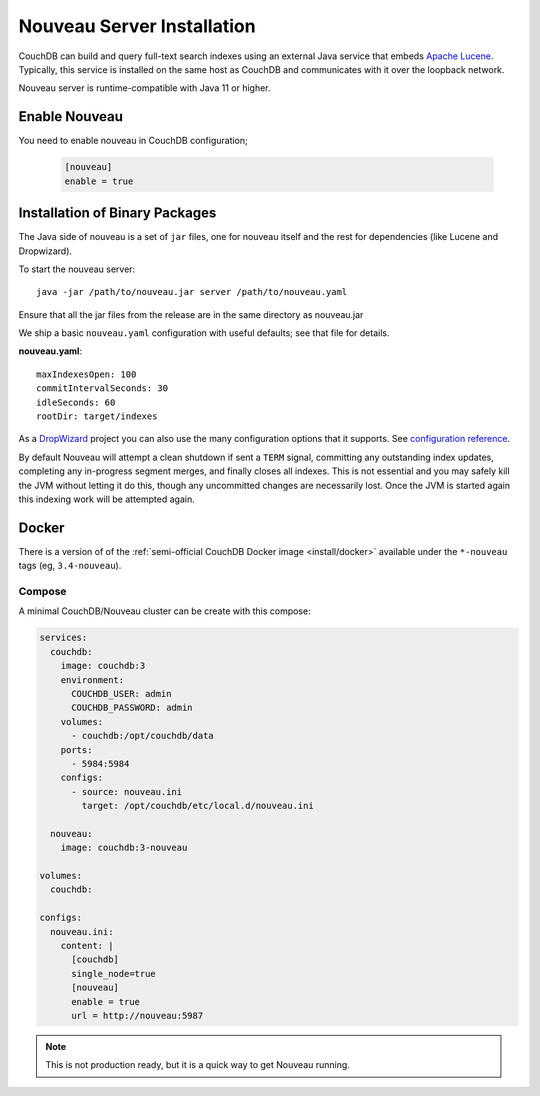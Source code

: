 .. Licensed under the Apache License, Version 2.0 (the "License"); you may not
.. use this file except in compliance with the License. You may obtain a copy of
.. the License at
..
..   http://www.apache.org/licenses/LICENSE-2.0
..
.. Unless required by applicable law or agreed to in writing, software
.. distributed under the License is distributed on an "AS IS" BASIS, WITHOUT
.. WARRANTIES OR CONDITIONS OF ANY KIND, either express or implied. See the
.. License for the specific language governing permissions and limitations under
.. the License.

.. _install/nouveau:

===========================
Nouveau Server Installation
===========================

.. versionadded:: 3.4.0

.. highlight:: ini

CouchDB can build and query full-text search indexes using an external Java
service that embeds `Apache Lucene <https://lucene.apache.org>`_. Typically, this
service is installed on the same host as CouchDB and communicates with it over
the loopback network.

Nouveau server is runtime-compatible with Java 11 or higher.

Enable Nouveau
==============

You need to enable nouveau in CouchDB configuration;

    .. code-block:: ini

        [nouveau]
        enable = true

Installation of Binary Packages
===============================

The Java side of nouveau is a set of ``jar`` files, one for nouveau itself and the rest
for dependencies (like Lucene and Dropwizard).

To start the nouveau server::

    java -jar /path/to/nouveau.jar server /path/to/nouveau.yaml

Ensure that all the jar files from the release are in the same directory as
nouveau.jar

We ship a basic ``nouveau.yaml`` configuration with useful defaults;
see that file for details.

**nouveau.yaml**::

    maxIndexesOpen: 100
    commitIntervalSeconds: 30
    idleSeconds: 60
    rootDir: target/indexes

As a `DropWizard <https://dropwizard.io>`_ project you can also use the many
configuration options that it supports. See `configuration reference
<https://www.dropwizard.io/en/latest/manual/configuration.html>`_.

By default Nouveau will attempt a clean shutdown if sent a ``TERM``
signal, committing any outstanding index updates, completing any
in-progress segment merges, and finally closes all indexes. This is
not essential and you may safely kill the JVM without letting it do
this, though any uncommitted changes are necessarily lost. Once the
JVM is started again this indexing work will be attempted again.

Docker
======

There is a version of of the :ref:`semi-official CouchDB Docker image <install/docker>`
available under the ``*-nouveau`` tags (eg, ``3.4-nouveau``).

Compose
-------

A minimal CouchDB/Nouveau cluster can be create with this compose:

.. code-block:: yaml

    services:
      couchdb:
        image: couchdb:3
        environment:
          COUCHDB_USER: admin
          COUCHDB_PASSWORD: admin
        volumes:
          - couchdb:/opt/couchdb/data
        ports:
          - 5984:5984
        configs:
          - source: nouveau.ini
            target: /opt/couchdb/etc/local.d/nouveau.ini

      nouveau:
        image: couchdb:3-nouveau

    volumes:
      couchdb:

    configs:
      nouveau.ini:
        content: |
          [couchdb]
          single_node=true
          [nouveau]
          enable = true
          url = http://nouveau:5987

.. note::

    This is not production ready, but it is a quick way to get Nouveau running.
